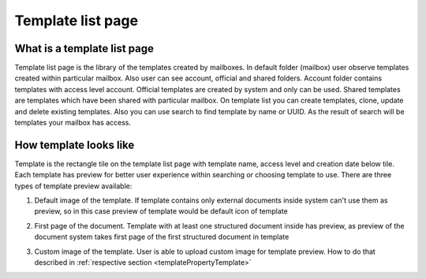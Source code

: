 ==================
Template list page
==================

What is a template list page
============================

Template list page is the library of the templates created by mailboxes. In default folder (mailbox) user observe templates created within particular mailbox. Also user can see account, official and shared folders. Account folder contains templates with access level account. Official templates are created by system and only can be used. Shared templates are templates which have been shared with particular mailbox. On template list you can create templates, clone, update and delete existing templates. Also you can use search to find template by name or UUID. As the result of search will be templates your mailbox has access.

How template looks like
=======================

Template is the rectangle tile on the template list page with template name, access level and creation date below tile. Each template has preview for better user experience within searching or choosing template to use. There are three types of template preview available:

1. Default image of the template. If template contains only external documents inside system can't use them as preview, so in this case preview of template would be default icon of template

.. image:: pic_templateListPage/previewExternalDocument.png
   :width: 300
   :align: center

2. First page of the document. Template with at least one structured document inside has preview, as preview of the document system takes first page of the first structured document in template

.. image:: pic_templateListPage/previewStructuredDocument.png
   :width: 300
   :align: center

3. Custom image of the template. User is able to upload custom image for template preview. How to do that described in :ref:`respective section <templatePropertyTemplate>`